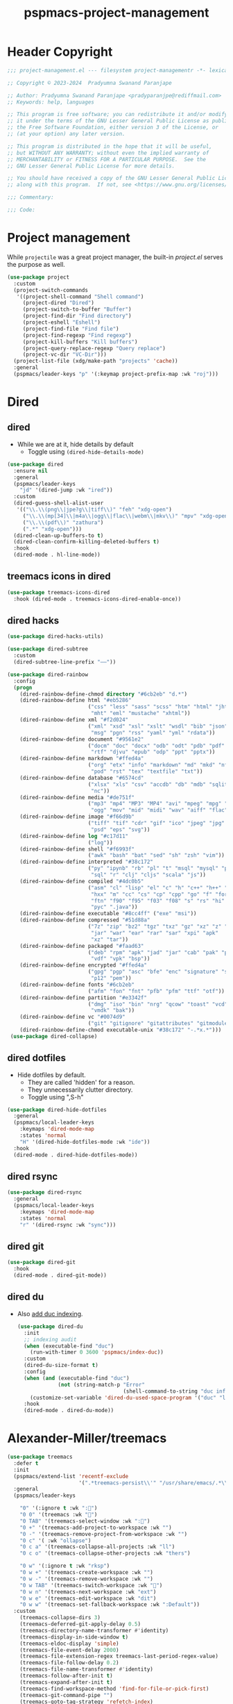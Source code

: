 #+title: pspmacs-project-management
#+PROPERTY: header-args :tangle pspmacs-project-management.el :mkdirp t :results no :eval no
#+auto_tangle: t

* Header Copyright
#+begin_src emacs-lisp
;;; project-management.el --- filesystem project-managementr -*- lexical-binding: t; -*-

;; Copyright © 2023-2024  Pradyumna Swanand Paranjape

;; Author: Pradyumna Swanand Paranjape <pradyparanjpe@rediffmail.com>
;; Keywords: help, languages

;; This program is free software; you can redistribute it and/or modify
;; it under the terms of the GNU Lesser General Public License as published by
;; the Free Software Foundation, either version 3 of the License, or
;; (at your option) any later version.

;; This program is distributed in the hope that it will be useful,
;; but WITHOUT ANY WARRANTY; without even the implied warranty of
;; MERCHANTABILITY or FITNESS FOR A PARTICULAR PURPOSE.  See the
;; GNU Lesser General Public License for more details.

;; You should have received a copy of the GNU Lesser General Public License
;; along with this program.  If not, see <https://www.gnu.org/licenses/>.

;;; Commentary:

;;; Code:
#+end_src

* Project management
While =projectile= was a great project manager, the built-in /project.el/ serves the purpose as well.
#+begin_src emacs-lisp
  (use-package project
    :custom
    (project-switch-commands
     '((project-shell-command "Shell command")
       (project-dired "Dired")
       (project-switch-to-buffer "Buffer")
       (project-find-dir "Find directory")
       (project-eshell "Eshell")
       (project-find-file "Find file")
       (project-find-regexp "Find regexp")
       (project-kill-buffers "Kill buffers")
       (project-query-replace-regexp "Query replace")
       (project-vc-dir "VC-Dir")))
    (project-list-file (xdg/make-path "projects" 'cache))
    :general
    (pspmacs/leader-keys "p" '(:keymap project-prefix-map :wk "roj")))
#+end_src

* Dired
** dired
- While we are at it, hide details by default
  - Toggle using ~(dired-hide-details-mode)~
#+begin_src emacs-lisp
  (use-package dired
    :ensure nil
    :general
    (pspmacs/leader-keys
      "jd" '(dired-jump :wk "ired"))
    :custom
    (dired-guess-shell-alist-user
     '(("\\.\\(png\\|jpe?g\\|tiff\\)" "feh" "xdg-open")
       ("\\.\\(mp[34]\\|m4a\\|ogg\\|flac\\|webm\\|mkv\\)" "mpv" "xdg-open")
       ("\\.\\(pdf\\)" "zathura")
       (".*" "xdg-open")))
    (dired-clean-up-buffers-to t)
    (dired-clean-confirm-killing-deleted-buffers t)
    :hook
    (dired-mode . hl-line-mode))
#+end_src

** treemacs icons in dired
#+begin_src emacs-lisp
  (use-package treemacs-icons-dired
    :hook (dired-mode . treemacs-icons-dired-enable-once))
#+end_src
** dired hacks
#+begin_src emacs-lisp
  (use-package dired-hacks-utils)

  (use-package dired-subtree
    :custom
    (dired-subtree-line-prefix "——"))

  (use-package dired-rainbow
    :config
    (progn
      (dired-rainbow-define-chmod directory "#6cb2eb" "d.*")
      (dired-rainbow-define html "#eb5286"
                            ("css" "less" "sass" "scss" "htm" "html" "jhtm"
                             "mht" "eml" "mustache" "xhtml"))
      (dired-rainbow-define xml "#f2d024"
                            ("xml" "xsd" "xsl" "xslt" "wsdl" "bib" "json"
                             "msg" "pgn" "rss" "yaml" "yml" "rdata"))
      (dired-rainbow-define document "#9561e2"
                            ("docm" "doc" "docx" "odb" "odt" "pdb" "pdf" "ps"
                             "rtf" "djvu" "epub" "odp" "ppt" "pptx"))
      (dired-rainbow-define markdown "#ffed4a"
                            ("org" "etx" "info" "markdown" "md" "mkd" "nfo"
                             "pod" "rst" "tex" "textfile" "txt"))
      (dired-rainbow-define database "#6574cd"
                            ("xlsx" "xls" "csv" "accdb" "db" "mdb" "sqlite"
                             "nc"))
      (dired-rainbow-define media "#de751f"
                            ("mp3" "mp4" "MP3" "MP4" "avi" "mpeg" "mpg" "flv"
                             "ogg" "mov" "mid" "midi" "wav" "aiff" "flac"))
      (dired-rainbow-define image "#f66d9b"
                            ("tiff" "tif" "cdr" "gif" "ico" "jpeg" "jpg" "png"
                             "psd" "eps" "svg"))
      (dired-rainbow-define log "#c17d11"
                            ("log"))
      (dired-rainbow-define shell "#f6993f"
                            ("awk" "bash" "bat" "sed" "sh" "zsh" "vim"))
      (dired-rainbow-define interpreted "#38c172"
                            ("py" "ipynb" "rb" "pl" "t" "msql" "mysql" "pgsql"
                             "sql" "r" "clj" "cljs" "scala" "js"))
      (dired-rainbow-define compiled "#4dc0b5"
                            ("asm" "cl" "lisp" "el" "c" "h" "c++" "h++" "hpp"
                             "hxx" "m" "cc" "cs" "cp" "cpp" "go" "f" "for"
                             "ftn" "f90" "f95" "f03" "f08" "s" "rs" "hi" "hs"
                             "pyc" ".java"))
      (dired-rainbow-define executable "#8cc4ff" ("exe" "msi"))
      (dired-rainbow-define compressed "#51d88a"
                            ("7z" "zip" "bz2" "tgz" "txz" "gz" "xz" "z" "Z"
                             "jar" "war" "ear" "rar" "sar" "xpi" "apk"
                             "xz" "tar"))
      (dired-rainbow-define packaged "#faad63"
                            ("deb" "rpm" "apk" "jad" "jar" "cab" "pak" "pk3"
                             "vdf" "vpk" "bsp"))
      (dired-rainbow-define encrypted "#ffed4a"
                            ("gpg" "pgp" "asc" "bfe" "enc" "signature" "sig"
                             "p12" "pem"))
      (dired-rainbow-define fonts "#6cb2eb"
                            ("afm" "fon" "fnt" "pfb" "pfm" "ttf" "otf"))
      (dired-rainbow-define partition "#e3342f"
                            ("dmg" "iso" "bin" "nrg" "qcow" "toast" "vcd"
                             "vmdk" "bak"))
      (dired-rainbow-define vc "#0074d9"
                            ("git" "gitignore" "gitattributes" "gitmodules"))
      (dired-rainbow-define-chmod executable-unix "#38c172" "-.*x.*")))
   (use-package dired-collapse)
    #+end_src

** dired dotfiles
- Hide dotfiles by default.
  - They are called 'hidden' for a reason.
  - They unnecessarily clutter directory.
  - Toggle using ",S-h"

#+begin_src emacs-lisp
  (use-package dired-hide-dotfiles
    :general
    (pspmacs/local-leader-keys
      :keymaps 'dired-mode-map
      :states 'normal
      "H" '(dired-hide-dotfiles-mode :wk "ide"))
    :hook
    (dired-mode . dired-hide-dotfiles-mode))
    #+end_src

** dired rsync
#+begin_src emacs-lisp
  (use-package dired-rsync
    :general
    (pspmacs/local-leader-keys
      :keymaps 'dired-mode-map
      :states 'normal
      "r" '(dired-rsync :wk "sync")))
  #+end_src

** dired git
#+begin_src emacs-lisp
  (use-package dired-git
    :hook
    (dired-mode . dired-git-mode))
#+end_src

** dired du
- Also [[https://emacs.stackexchange.com/questions/20766/display-recursive-folder-sizes-in-line-in-dired][add duc indexing]].
  #+begin_src emacs-lisp
    (use-package dired-du
      :init
      ;; indexing audit
      (when (executable-find "duc")
        (run-with-timer 0 3600 'pspmacs/index-duc))
      :custom
      (dired-du-size-format t)
      :config
      (when (and (executable-find "duc")
                 (not (string-match-p "Error"
                                      (shell-command-to-string "duc info"))))
        (customize-set-variable 'dired-du-used-space-program '("duc" "ls -bD")))
      :hook
      (dired-mode . dired-du-mode))
  #+end_src

* Alexander-Miller/treemacs
#+begin_src emacs-lisp
  (use-package treemacs
    :defer t
    :init
    (pspmacs/extend-list 'recentf-exclude
                         '(".*treemacs-persist\\'" "/usr/share/emacs/.*\\'"))
    :general
    (pspmacs/leader-keys

      "0" '(:ignore t :wk ":🌳")
      "0 0" '(treemacs :wk "🫣")
      "0 TAB" '(treemacs-select-window :wk ":🔀")
      "0 +" '(treemacs-add-project-to-workspace :wk "")
      "0 -" '(treemacs-remove-project-from-workspace :wk "")
      "0 c" '( :wk "ollapse")
      "0 c a" '(treemacs-collapse-all-projects :wk "ll")
      "0 c o" '(treemacs-collapse-other-projects :wk "thers")

      "0 w" '(:ignore t :wk "rksp")
      "0 w +" '(treemacs-create-workspace :wk "")
      "0 w -" '(treemacs-remove-workspace :wk "")
      "0 w TAB" '(treemacs-switch-workspace :wk "🔀")
      "0 w n" '(treemacs-next-workspace :wk "ext")
      "0 w e" '(treemacs-edit-workspace :wk "dit")
      "0 w w" '(treemacs-set-fallback-workspace :wk ":Default"))
    :custom
      (treemacs-collapse-dirs 3)
      (treemacs-deferred-git-apply-delay 0.5)
      (treemacs-directory-name-transformer #'identity)
      (treemacs-display-in-side-window t)
      (treemacs-eldoc-display 'simple)
      (treemacs-file-event-delay 2000)
      (treemacs-file-extension-regex treemacs-last-period-regex-value)
      (treemacs-file-follow-delay 0.2)
      (treemacs-file-name-transformer #'identity)
      (treemacs-follow-after-init t)
      (treemacs-expand-after-init t)
      (treemacs-find-workspace-method 'find-for-file-or-pick-first)
      (treemacs-git-command-pipe "")
      (treemacs-goto-tag-strategy 'refetch-index)
      (treemacs-header-scroll-indicators '(nil . "^^^^^^"))
      (treemacs-hide-dot-git-directory t)
      (treemacs-indentation 2)
      (treemacs-indentation-string " ")
      (treemacs-is-never-other-window nil)
      (treemacs-max-git-entries 5000)
      (treemacs-missing-project-action 'ask)
      (treemacs-move-forward-on-expand nil)
      (treemacs-no-png-images t)
      (treemacs-no-delete-other-windows t)
      (treemacs-project-follow-cleanup nil)
      (treemacs-persist-file (xdg/make-path "treemacs-persist" 'cache))
      (treemacs-position 'left)
      (treemacs-read-string-input 'from-child-frame)
      (treemacs-recenter-distance 0.1)
      (treemacs-recenter-after-file-follow nil)
      (treemacs-recenter-after-tag-follow nil)
      (treemacs-recenter-after-project-jump 'always)
      (treemacs-recenter-after-project-expand 'on-distance)
      (treemacs-litter-directories '("/node_modules" "/.venv" "/.cask"))
      (treemacs-project-follow-into-home nil)
      (treemacs-show-cursor nil)
      (treemacs-show-hidden-files t)
      (treemacs-silent-filewatch nil)
      (treemacs-silent-refresh nil)
      (treemacs-sorting 'alphabetic-asc)
      (treemacs-select-when-already-in-treemacs 'move-back)
      (treemacs-space-between-root-nodes t)
      (treemacs-tag-follow-cleanup t)
      (treemacs-tag-follow-delay 1.5)
      (treemacs-text-scale nil)
      (treemacs-user-mode-line-format nil)
      (treemacs-user-header-line-format nil)
      (treemacs-wide-toggle-width 70)
      (treemacs-width (- (frame-width) fill-column))
      (treemacs-width-increment 1)
      (treemacs-width-is-initially-locked t)
      (treemacs-workspace-switch-cleanup nil)
      (treemacs-last-error-persist-file
       (xdg/make-path "treemacs-persist-at-last-error" 'state))

      ;; The default width and height of the icons is 22 pixels. If you are
      ;; using a Hi-DPI display, uncomment this to double the icon size.
      ;;(treemacs-resize-icons 44)
      :config
      (treemacs-follow-mode)
      (treemacs-filewatch-mode))

  (use-package treemacs-evil
    :after (treemacs evil))

  (use-package treemacs-magit
    :after (treemacs magit)
    :config
    (when treemacs-python-executable
      (treemacs-git-commit-diff-mode t))
    (treemacs-fringe-indicator-mode 'always)

    (pcase (cons (not (null (executable-find "git")))
                 (not (null treemacs-python-executable)))
      (`(t . t)
       (treemacs-git-mode 'deferred))
      (`(t . _)
       (treemacs-git-mode 'simple)))
    (treemacs-hide-gitignored-files-mode nil))

  (use-package treemacs-tab-bar ;;treemacs-tab-bar if you use tab-bar-mode
    :after (treemacs)
    :config (treemacs-set-scope-type 'Tabs))

  (use-package treemacs-all-the-icons
    :after (treemacs))
#+end_src

* Breadcrumbs
#+begin_src emacs-lisp
  (use-package breadcrumb
    :demand t
    :init (breadcrumb-mode))
#+end_src

#+begin_seealso
[[file:pspmacs-programming.org::*Semantics][Semantics]]: Program tree
#+end_seealso

* native emacs-settings
** Backups
- built-in pattern at different location
  - Not using this
#+begin_example emacs-lisp
 (setq auto-save-file-name-transforms
       `(("\\`/[^/]*:\\([^/]*/\\)*\\([^/]*\\)\\'"
         ,(xdg/make-path "auto-saves/\\2" 'state) t)))
#+end_example

- Code in use:
#+begin_src emacs-lisp
  (use-package emacs
    :init
    (mkdir (xdg/make-path "backups") t)
    (mkdir (xdg/make-path "auto-saves" 'state) t)
    (pspmacs/extend-list 'project-vc-extra-root-markers
                         '(
                           ;; projectile
                           ".project.el" ".projectile" "project.clj"
                           ;; GNU/gcc makefile
                           "autogen.sh" "Makefile"
                           ;; python
                           "setup.py" "setup.cfg"
                           ;; cargo
                           "Cargo.toml"
                           ".envrc"
                           ))
    (require 'recentf)
    (pspmacs/extend-list 'recentf-exclude
                         (mapcar (lambda (x) (format "%s.*\\'" x))
                                 pspmacs/worktrees))
    :custom
    (recentf-max-saved-items 200)
    (dired-listing-switches "-lah")
    (backup-directory-alist `((".*" . ,(xdg/make-path "backups"))))
    (auto-save-file-name-transforms
     `((".*" ,(file-name-directory (xdg/make-path "auto-saves/" 'state)) t)))
    (auto-save-list-file-prefix (xdg/make-path "auto-saves/sessions" 'state)))
#+end_src

* Inherit from private and local
#+begin_src emacs-lisp
  (pspmacs/load-inherit)
#+end_src
